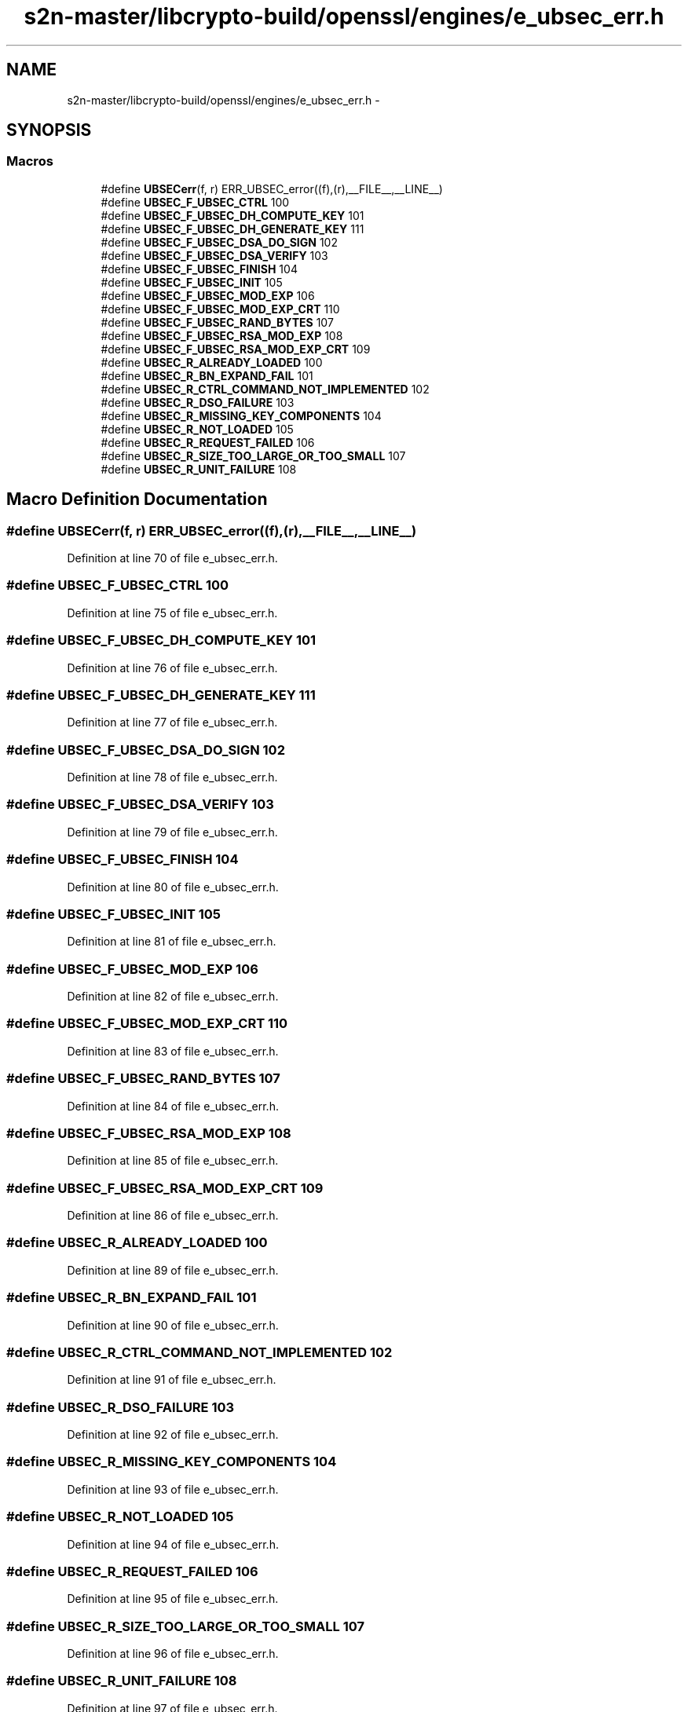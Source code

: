.TH "s2n-master/libcrypto-build/openssl/engines/e_ubsec_err.h" 3 "Fri Aug 19 2016" "s2n-doxygen-full" \" -*- nroff -*-
.ad l
.nh
.SH NAME
s2n-master/libcrypto-build/openssl/engines/e_ubsec_err.h \- 
.SH SYNOPSIS
.br
.PP
.SS "Macros"

.in +1c
.ti -1c
.RI "#define \fBUBSECerr\fP(f,  r)   ERR_UBSEC_error((f),(r),__FILE__,__LINE__)"
.br
.ti -1c
.RI "#define \fBUBSEC_F_UBSEC_CTRL\fP   100"
.br
.ti -1c
.RI "#define \fBUBSEC_F_UBSEC_DH_COMPUTE_KEY\fP   101"
.br
.ti -1c
.RI "#define \fBUBSEC_F_UBSEC_DH_GENERATE_KEY\fP   111"
.br
.ti -1c
.RI "#define \fBUBSEC_F_UBSEC_DSA_DO_SIGN\fP   102"
.br
.ti -1c
.RI "#define \fBUBSEC_F_UBSEC_DSA_VERIFY\fP   103"
.br
.ti -1c
.RI "#define \fBUBSEC_F_UBSEC_FINISH\fP   104"
.br
.ti -1c
.RI "#define \fBUBSEC_F_UBSEC_INIT\fP   105"
.br
.ti -1c
.RI "#define \fBUBSEC_F_UBSEC_MOD_EXP\fP   106"
.br
.ti -1c
.RI "#define \fBUBSEC_F_UBSEC_MOD_EXP_CRT\fP   110"
.br
.ti -1c
.RI "#define \fBUBSEC_F_UBSEC_RAND_BYTES\fP   107"
.br
.ti -1c
.RI "#define \fBUBSEC_F_UBSEC_RSA_MOD_EXP\fP   108"
.br
.ti -1c
.RI "#define \fBUBSEC_F_UBSEC_RSA_MOD_EXP_CRT\fP   109"
.br
.ti -1c
.RI "#define \fBUBSEC_R_ALREADY_LOADED\fP   100"
.br
.ti -1c
.RI "#define \fBUBSEC_R_BN_EXPAND_FAIL\fP   101"
.br
.ti -1c
.RI "#define \fBUBSEC_R_CTRL_COMMAND_NOT_IMPLEMENTED\fP   102"
.br
.ti -1c
.RI "#define \fBUBSEC_R_DSO_FAILURE\fP   103"
.br
.ti -1c
.RI "#define \fBUBSEC_R_MISSING_KEY_COMPONENTS\fP   104"
.br
.ti -1c
.RI "#define \fBUBSEC_R_NOT_LOADED\fP   105"
.br
.ti -1c
.RI "#define \fBUBSEC_R_REQUEST_FAILED\fP   106"
.br
.ti -1c
.RI "#define \fBUBSEC_R_SIZE_TOO_LARGE_OR_TOO_SMALL\fP   107"
.br
.ti -1c
.RI "#define \fBUBSEC_R_UNIT_FAILURE\fP   108"
.br
.in -1c
.SH "Macro Definition Documentation"
.PP 
.SS "#define UBSECerr(f, r)   ERR_UBSEC_error((f),(r),__FILE__,__LINE__)"

.PP
Definition at line 70 of file e_ubsec_err\&.h\&.
.SS "#define UBSEC_F_UBSEC_CTRL   100"

.PP
Definition at line 75 of file e_ubsec_err\&.h\&.
.SS "#define UBSEC_F_UBSEC_DH_COMPUTE_KEY   101"

.PP
Definition at line 76 of file e_ubsec_err\&.h\&.
.SS "#define UBSEC_F_UBSEC_DH_GENERATE_KEY   111"

.PP
Definition at line 77 of file e_ubsec_err\&.h\&.
.SS "#define UBSEC_F_UBSEC_DSA_DO_SIGN   102"

.PP
Definition at line 78 of file e_ubsec_err\&.h\&.
.SS "#define UBSEC_F_UBSEC_DSA_VERIFY   103"

.PP
Definition at line 79 of file e_ubsec_err\&.h\&.
.SS "#define UBSEC_F_UBSEC_FINISH   104"

.PP
Definition at line 80 of file e_ubsec_err\&.h\&.
.SS "#define UBSEC_F_UBSEC_INIT   105"

.PP
Definition at line 81 of file e_ubsec_err\&.h\&.
.SS "#define UBSEC_F_UBSEC_MOD_EXP   106"

.PP
Definition at line 82 of file e_ubsec_err\&.h\&.
.SS "#define UBSEC_F_UBSEC_MOD_EXP_CRT   110"

.PP
Definition at line 83 of file e_ubsec_err\&.h\&.
.SS "#define UBSEC_F_UBSEC_RAND_BYTES   107"

.PP
Definition at line 84 of file e_ubsec_err\&.h\&.
.SS "#define UBSEC_F_UBSEC_RSA_MOD_EXP   108"

.PP
Definition at line 85 of file e_ubsec_err\&.h\&.
.SS "#define UBSEC_F_UBSEC_RSA_MOD_EXP_CRT   109"

.PP
Definition at line 86 of file e_ubsec_err\&.h\&.
.SS "#define UBSEC_R_ALREADY_LOADED   100"

.PP
Definition at line 89 of file e_ubsec_err\&.h\&.
.SS "#define UBSEC_R_BN_EXPAND_FAIL   101"

.PP
Definition at line 90 of file e_ubsec_err\&.h\&.
.SS "#define UBSEC_R_CTRL_COMMAND_NOT_IMPLEMENTED   102"

.PP
Definition at line 91 of file e_ubsec_err\&.h\&.
.SS "#define UBSEC_R_DSO_FAILURE   103"

.PP
Definition at line 92 of file e_ubsec_err\&.h\&.
.SS "#define UBSEC_R_MISSING_KEY_COMPONENTS   104"

.PP
Definition at line 93 of file e_ubsec_err\&.h\&.
.SS "#define UBSEC_R_NOT_LOADED   105"

.PP
Definition at line 94 of file e_ubsec_err\&.h\&.
.SS "#define UBSEC_R_REQUEST_FAILED   106"

.PP
Definition at line 95 of file e_ubsec_err\&.h\&.
.SS "#define UBSEC_R_SIZE_TOO_LARGE_OR_TOO_SMALL   107"

.PP
Definition at line 96 of file e_ubsec_err\&.h\&.
.SS "#define UBSEC_R_UNIT_FAILURE   108"

.PP
Definition at line 97 of file e_ubsec_err\&.h\&.
.SH "Author"
.PP 
Generated automatically by Doxygen for s2n-doxygen-full from the source code\&.

